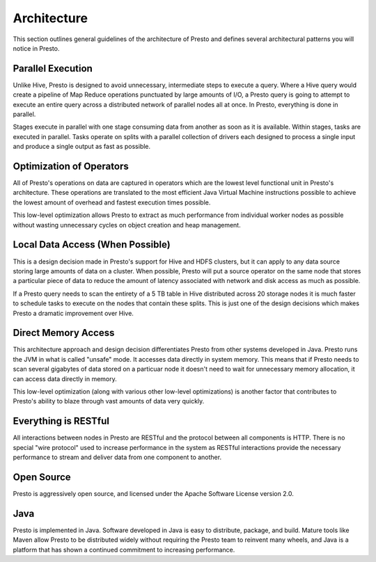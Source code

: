 ============
Architecture
============

This section outlines general guidelines of the architecture of Presto
and defines several architectural patterns you will notice in
Presto. 

------------------
Parallel Execution
------------------

Unlike Hive, Presto is designed to avoid unnecessary, intermediate
steps to execute a query.  Where a Hive query would create a pipeline
of Map Reduce operations punctuated by large amounts of I/O, a Presto
query is going to attempt to execute an entire query across a
distributed network of parallel nodes all at once.  In Presto,
everything is done in parallel.

Stages execute in parallel with one stage consuming data from another
as soon as it is available. Within stages, tasks are executed in
parallel. Tasks operate on splits with a parallel collection of
drivers each designed to process a single input and produce a single
output as fast as possible.

-------------------------
Optimization of Operators
-------------------------

All of Presto's operations on data are captured in operators which are
the lowest level functional unit in Presto's architecture. These
operations are translated to the most efficient Java Virtual Machine
instructions possible to achieve the lowest amount of overhead and
fastest execution times possible.

This low-level optimization allows Presto to extract as much
performance from individual worker nodes as possible without wasting
unnecessary cycles on object creation and heap management.

---------------------------------
Local Data Access (When Possible)
---------------------------------

This is a design decision made in Presto's support for Hive and HDFS
clusters, but it can apply to any data source storing large amounts of
data on a cluster.  When possible, Presto will put a source operator
on the same node that stores a particular piece of data to reduce the
amount of latency associated with network and disk access as much as
possible.

If a Presto query needs to scan the entirety of a 5 TB table in Hive
distributed across 20 storage nodes it is much faster to schedule
tasks to execute on the nodes that contain these splits. This is just
one of the design decisions which makes Presto a dramatic improvement
over Hive.

--------------------
Direct Memory Access
--------------------

This architecture approach and design decision differentiates Presto
from other systems developed in Java. Presto runs the JVM in what is
called "unsafe" mode. It accesses data directly in system memory. This
means that if Presto needs to scan several gigabytes of data stored on
a particuar node it doesn't need to wait for unnecessary memory
allocation, it can access data directly in memory.

This low-level optimization (along with various other low-level
optimizations) is another factor that contributes to Presto's ability
to blaze through vast amounts of data very quickly.

---------------------
Everything is RESTful
---------------------

All interactions between nodes in Presto are RESTful and the protocol
between all components is HTTP. There is no special "wire protocol"
used to increase performance in the system as RESTful interactions
provide the necessary performance to stream and deliver data from one
component to another.

-----------
Open Source
-----------

Presto is aggressively open source, and licensed under the Apache
Software License version 2.0.

----
Java
----

Presto is implemented in Java. Software developed in Java is easy to
distribute, package, and build. Mature tools like Maven allow Presto
to be distributed widely without requiring the Presto team to reinvent
many wheels, and Java is a platform that has shown a continued
commitment to increasing performance. 